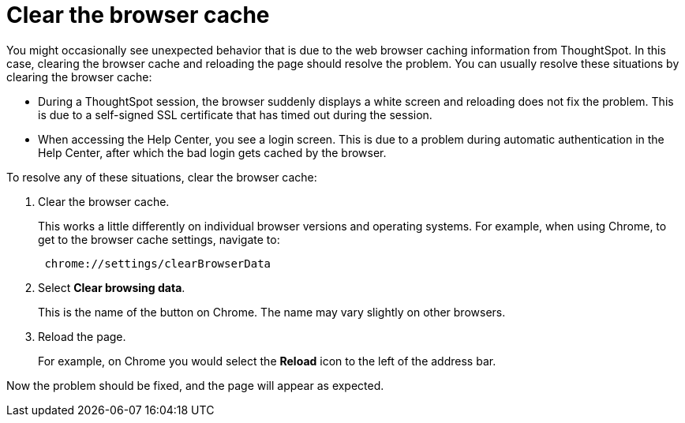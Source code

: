 = Clear the browser cache
:last_updated: 11/13/2020
:experimental:
:linkattrs:
:page-partial:
:page-aliases: /admin/troubleshooting/clear-browser-cache.adoc
:description: When you see unexpected behavior in the web browser, clear the browser cache and reload the page.

You might occasionally see unexpected behavior that is due to the web browser caching information from ThoughtSpot.
In this case, clearing the browser cache and reloading the page should resolve the problem.
You can usually resolve these situations by clearing the browser cache:

* During a ThoughtSpot session, the browser suddenly displays a white screen and reloading does not fix the problem.
This is due to a self-signed SSL certificate that has timed out during the session.
* When accessing the Help Center, you see a login screen.
This is due to a problem during automatic authentication in the Help Center, after which the bad login gets cached by the browser.

To resolve any of these situations, clear the browser cache:

. Clear the browser cache.
+
This works a little differently on individual browser versions and operating systems.
For example, when using Chrome, to get to the browser cache settings, navigate to:
+
----
 chrome://settings/clearBrowserData
----

. Select *Clear browsing data*.
+
This is the name of the button on Chrome.
The name may vary slightly on other browsers.

. Reload the page.
+
For example, on Chrome you would select the *Reload* icon to the left of the address bar.

Now the problem should be fixed, and the page will appear as expected.

